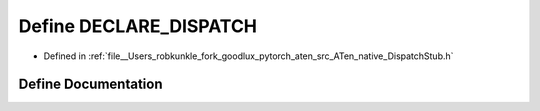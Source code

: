 .. _define_DECLARE_DISPATCH:

Define DECLARE_DISPATCH
=======================

- Defined in :ref:`file__Users_robkunkle_fork_goodlux_pytorch_aten_src_ATen_native_DispatchStub.h`


Define Documentation
--------------------


.. doxygendefine:: DECLARE_DISPATCH
